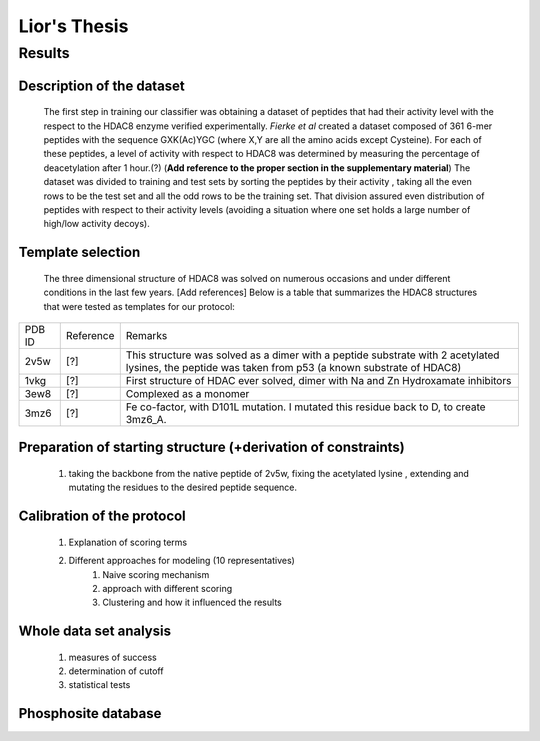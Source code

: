==============
Lior's Thesis
==============


Results
========

Description of the dataset
--------------------------

	The first step in training our classifier was obtaining a dataset of peptides that had their activity level with the respect to the HDAC8 enzyme verified experimentally. *Fierke et al* created a dataset composed of 361 6-mer peptides with the sequence GXK(Ac)YGC (where X,Y are all the amino acids except Cysteine). For each of these peptides, a level of activity with respect to HDAC8 was determined by measuring the percentage of deacetylation after 1 hour.(?) (**Add reference to the proper section in the supplementary material**)
	The dataset was divided to training and test sets by sorting the peptides by their activity , taking all the even rows to be the test set and all the odd rows to be the training set. That division assured even distribution of peptides with respect to their activity levels (avoiding a situation where one set holds a large number of high/low activity decoys).
	
Template selection
----------------------

	The three dimensional structure of HDAC8 was solved on numerous occasions and under different conditions in the last few years. [Add references] Below is a table that summarizes the HDAC8 structures that were tested as templates for our protocol:

======	=========	============================================================
PDB ID	Reference	Remarks
------	---------	------------------------------------------------------------
2v5w	[?]		This structure was solved as a dimer with a peptide
			substrate with 2 acetylated lysines, the peptide was taken 
			from p53 (a known substrate of HDAC8)
1vkg	[?]		First structure of HDAC ever solved, dimer with Na and Zn 
			Hydroxamate inhibitors
3ew8	[?]		Complexed as a monomer
3mz6	[?]		Fe co-factor, with D101L mutation. I mutated this 
			residue back to D, to create 3mz6_A.
======	=========	============================================================


Preparation of starting structure (+derivation of constraints)
-----------------------------------------------------------------
	#) taking the backbone from the native peptide of 2v5w, fixing the acetylated lysine , extending and mutating the residues to the desired peptide sequence.

Calibration of the protocol
------------------------------
	#) Explanation of scoring terms
	#) Different approaches for modeling (10 representatives)
		#) Naive scoring mechanism
		#) approach with different scoring 
		#) Clustering and how it influenced the results

Whole data set analysis
--------------------------
	#) measures of success
	#) determination of cutoff
	#) statistical tests

Phosphosite database
------------------------
